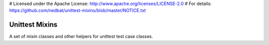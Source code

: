 # Licensed under the Apache License: http://www.apache.org/licenses/LICENSE-2.0
# For details: https://github.com/nedbat/unittest-mixins/blob/master/NOTICE.txt

===============
Unittest Mixins
===============

A set of mixin classes and other helpers for unittest test case classes.
